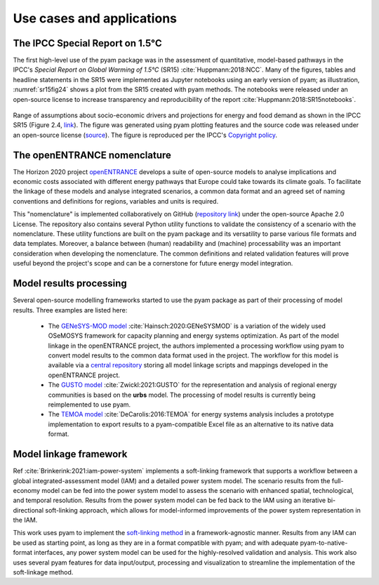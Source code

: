 Use cases and applications
==========================

The IPCC Special Report on 1.5°C
--------------------------------

The first high-level use of the pyam package was in the assessment of quantitative,
model-based pathways in the IPCC's *Special Report on Global Warming of 1.5°C* (SR15)
:cite:`Huppmann:2018:NCC`.
Many of the figures, tables and headline statements in the SR15 were implemented
as Jupyter notebooks using an early version of pyam; as illustration,
:numref:`sr15fig24` shows a plot from the SR15 created with pyam methods.
The notebooks were released under an open-source license to increase transparency and
reproducibility of the report :cite:`Huppmann:2018:SR15notebooks`.

.. _sr15fig24:

.. figure:: ../figure/sr15_fig2.4.png
   :width: 400
   :align: center

   Range of assumptions about socio-economic drivers and projections for energy and food demand
   as shown in the IPCC SR15 (Figure 2.4,
   `link <https://www.ipcc.ch/sr15/chapter/chapter-2/2-3/2-3-1/2-3-1-1/figure-2-4/>`_).
   The figure was generated using pyam plotting features
   and the source code was released under an open-source license
   (`source <https://data.ece.iiasa.ac.at/sr15_scenario_analysis/assessment/sr15_2.3.1_range_of_assumptions.html>`_).
   The figure is reproduced per the IPCC's `Copyright policy <https://www.ipcc.ch/copyright/>`_.

The openENTRANCE nomenclature
-----------------------------

The Horizon 2020 project `openENTRANCE <https://openentrance.eu>`_ develops a suite of
open-source models to analyse implications and economic costs associated with
different energy pathways that Europe could take towards its climate goals.
To facilitate the linkage of these models and analyse integrated scenarios,
a common data format and an agreed set of naming conventions and definitions
for regions, variables and units is required.

This "nomenclature" is implemented collaboratively on GitHub
(`repository link <https://github.com/openENTRANCE/nomenclature>`_)
under the open-source Apache 2.0 License. The repository also contains several Python utility
functions to validate the consistency of a scenario with the nomenclature.
These utility functions are built on the pyam package and its versatility
to parse various file formats and data templates.
Moreover, a balance between (human) readability and (machine) processability
was an important consideration when developing the nomenclature.
The common definitions and related validation features will prove useful
beyond the project's scope and can be a cornerstone for future energy model integration.

Model results processing
------------------------

Several open-source modelling frameworks started to use the pyam package
as part of their processing of model results. Three examples are listed here:

 - The `GENeSYS-MOD model <https://git.tu-berlin.de/genesysmod>`_
   :cite:`Hainsch:2020:GENeSYSMOD` is a variation of the widely used OSeMOSYS framework
   for capacity planning and energy systems optimization.
   As part of the model linkage in the openENTRANCE project, the authors implemented
   a processing workflow using pyam to convert model results to the common data format
   used in the project. The workflow for this model is available
   via a `central repository <https://github.com/openENTRANCE/linkages>`_
   storing all model linkage scripts and mappings developed in the openENTRANCE project.

 - The `GUSTO model <https://github.com/sebastianzwickl/GUSTO>`_
   :cite:`Zwickl:2021:GUSTO` for the representation and analysis
   of regional energy communities is based on the **urbs** model.
   The processing of model results is currently being reimplemented to use pyam.

 - The `TEMOA model <https://github.com/TemoaProject/temoa>`_ :cite:`DeCarolis:2016:TEMOA`
   for energy systems analysis includes a prototype implementation to export results
   to a pyam-compatible Excel file as an alternative to its native data format.

Model linkage framework
-----------------------

Ref :cite:`Brinkerink:2021:iam-power-system` implements a soft-linking framework
that supports a workflow between a global integrated-assessment model (IAM)
and a detailed power system model.
The scenario results from the full-economy model can be fed into the power system model
to assess the scenario with enhanced spatial, technological, and temporal resolution.
Results from the power system model can be fed back to the IAM
using an iterative bi-directional soft-linking approach, which
allows for model-informed improvements of the power system representation in the IAM.

This work uses pyam to implement the
`soft-linking method <https://github.com/iiasa/IAM-powersystemmodel-linkage>`_
in a framework-agnostic manner.
Results from any IAM can be used as starting point, as long as they are in a format
compatible with pyam; and with adequate pyam-to-native-format interfaces,
any power system model can be used for the highly-resolved validation and analysis.
This work also uses several pyam features for data input/output, processing
and visualization to streamline the implementation of the soft-linkage method.
